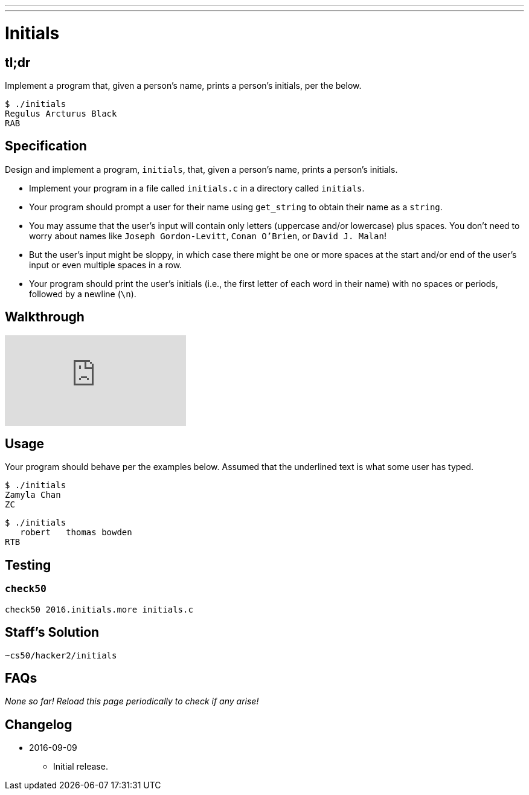 ---
---

= Initials

== tl;dr
 
Implement a program that, given a person's name, prints a person's initials, per the below.

[source]
----
$ ./initials
Regulus Arcturus Black
RAB
----

== Specification

Design and implement a program, `initials`, that, given a person's name, prints a person's initials.

* Implement your program in a file called `initials.c` in a directory called `initials`.
* Your program should prompt a user for their name using `get_string` to obtain their name as a `string`.
* You may assume that the user's input will contain only letters (uppercase and/or lowercase) plus spaces. You don't need to worry about names like `Joseph Gordon-Levitt`, `Conan O'Brien`, or `David J. Malan`!
* But the user's input might be sloppy, in which case there might be one or more spaces at the start and/or end of the user's input or even multiple spaces in a row.
* Your program should print the user's initials (i.e., the first letter of each word in their name) with no spaces or periods, followed by a newline (`\n`).

== Walkthrough

video::ThYAsCFB6aM[youtube]

== Usage

Your program should behave per the examples below. Assumed that the underlined text is what some user has typed.

[source,subs=quotes]
----
$ [underline]#./initials#
[underline]#Zamyla Chan#
ZC
----

[source,subs=quotes]
----
$ [underline]#./initials#
[underline]##   robert   thomas bowden##
RTB
----

== Testing

=== `check50`

[source]
----
check50 2016.initials.more initials.c
----

== Staff's Solution

[source]
----
~cs50/hacker2/initials
----

== FAQs

_None so far! Reload this page periodically to check if any arise!_

== Changelog

* 2016-09-09
** Initial release.
